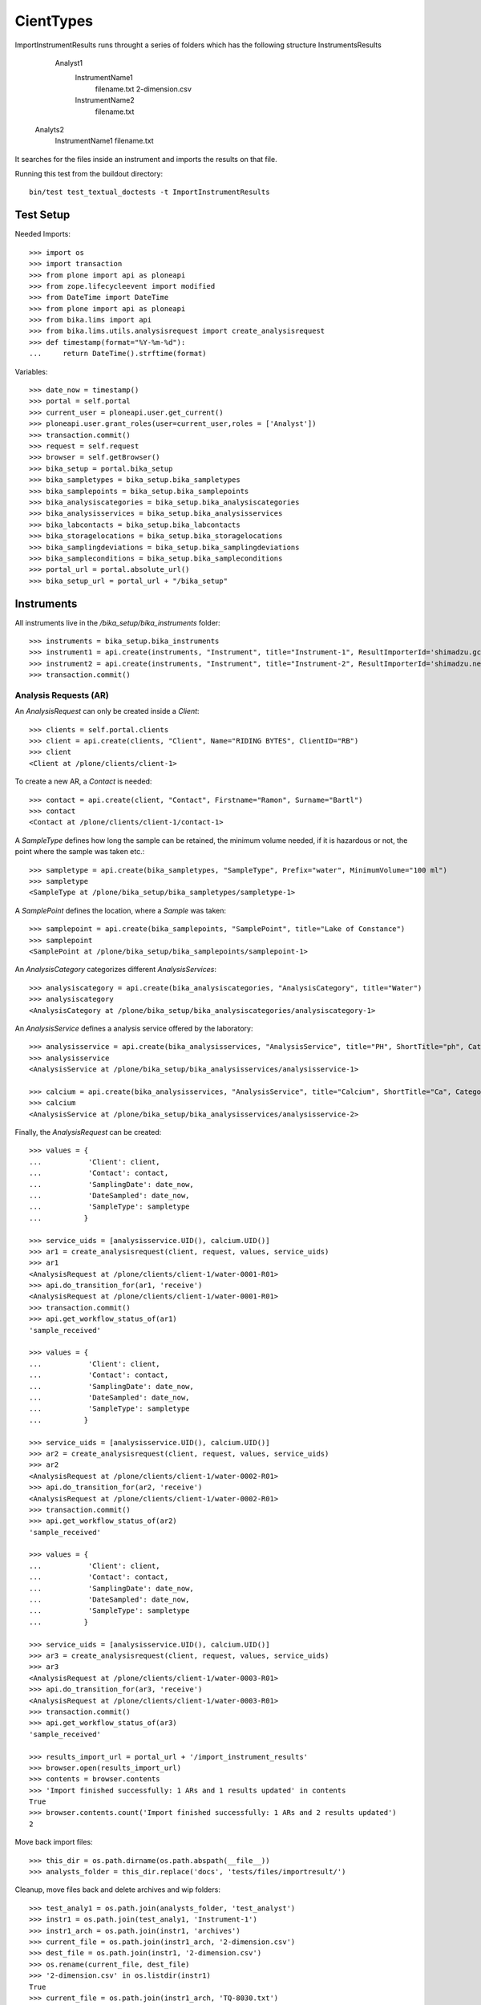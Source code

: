 ==========
CientTypes
==========

ImportInstrumentResults runs throught a series of folders which has the
following structure 
InstrumentsResults
    Analyst1
        InstrumentName1
            filename.txt
            2-dimension.csv
        InstrumentName2
            filename.txt
   Analyts2
        InstrumentName1
        filename.txt
It searches for the files inside an instrument and imports the results on that
file.

Running this test from the buildout directory::

    bin/test test_textual_doctests -t ImportInstrumentResults

Test Setup
==========
Needed Imports::

    >>> import os
    >>> import transaction
    >>> from plone import api as ploneapi
    >>> from zope.lifecycleevent import modified
    >>> from DateTime import DateTime
    >>> from plone import api as ploneapi
    >>> from bika.lims import api
    >>> from bika.lims.utils.analysisrequest import create_analysisrequest
    >>> def timestamp(format="%Y-%m-%d"):
    ...     return DateTime().strftime(format)

Variables::

    >>> date_now = timestamp()
    >>> portal = self.portal
    >>> current_user = ploneapi.user.get_current()
    >>> ploneapi.user.grant_roles(user=current_user,roles = ['Analyst'])
    >>> transaction.commit()
    >>> request = self.request
    >>> browser = self.getBrowser()
    >>> bika_setup = portal.bika_setup
    >>> bika_sampletypes = bika_setup.bika_sampletypes
    >>> bika_samplepoints = bika_setup.bika_samplepoints
    >>> bika_analysiscategories = bika_setup.bika_analysiscategories
    >>> bika_analysisservices = bika_setup.bika_analysisservices
    >>> bika_labcontacts = bika_setup.bika_labcontacts
    >>> bika_storagelocations = bika_setup.bika_storagelocations
    >>> bika_samplingdeviations = bika_setup.bika_samplingdeviations
    >>> bika_sampleconditions = bika_setup.bika_sampleconditions
    >>> portal_url = portal.absolute_url()
    >>> bika_setup_url = portal_url + "/bika_setup"


Instruments
===========

All instruments live in the `/bika_setup/bika_instruments` folder::

    >>> instruments = bika_setup.bika_instruments
    >>> instrument1 = api.create(instruments, "Instrument", title="Instrument-1", ResultImporterId='shimadzu.gcms.tq8030')
    >>> instrument2 = api.create(instruments, "Instrument", title="Instrument-2", ResultImporterId='shimadzu.nexera.LC2040C')
    >>> transaction.commit()

Analysis Requests (AR)
----------------------

An `AnalysisRequest` can only be created inside a `Client`::

    >>> clients = self.portal.clients
    >>> client = api.create(clients, "Client", Name="RIDING BYTES", ClientID="RB")
    >>> client
    <Client at /plone/clients/client-1>

To create a new AR, a `Contact` is needed::

    >>> contact = api.create(client, "Contact", Firstname="Ramon", Surname="Bartl")
    >>> contact
    <Contact at /plone/clients/client-1/contact-1>

A `SampleType` defines how long the sample can be retained, the minimum volume
needed, if it is hazardous or not, the point where the sample was taken etc.::

    >>> sampletype = api.create(bika_sampletypes, "SampleType", Prefix="water", MinimumVolume="100 ml")
    >>> sampletype
    <SampleType at /plone/bika_setup/bika_sampletypes/sampletype-1>

A `SamplePoint` defines the location, where a `Sample` was taken::

    >>> samplepoint = api.create(bika_samplepoints, "SamplePoint", title="Lake of Constance")
    >>> samplepoint
    <SamplePoint at /plone/bika_setup/bika_samplepoints/samplepoint-1>

An `AnalysisCategory` categorizes different `AnalysisServices`::

    >>> analysiscategory = api.create(bika_analysiscategories, "AnalysisCategory", title="Water")
    >>> analysiscategory
    <AnalysisCategory at /plone/bika_setup/bika_analysiscategories/analysiscategory-1>

An `AnalysisService` defines a analysis service offered by the laboratory::

    >>> analysisservice = api.create(bika_analysisservices, "AnalysisService", title="PH", ShortTitle="ph", Category=analysiscategory, Keyword="PH")
    >>> analysisservice
    <AnalysisService at /plone/bika_setup/bika_analysisservices/analysisservice-1>

    >>> calcium = api.create(bika_analysisservices, "AnalysisService", title="Calcium", ShortTitle="Ca", Category=analysiscategory, Keyword="Ca")
    >>> calcium
    <AnalysisService at /plone/bika_setup/bika_analysisservices/analysisservice-2>

Finally, the `AnalysisRequest` can be created::

    >>> values = {
    ...           'Client': client,
    ...           'Contact': contact,
    ...           'SamplingDate': date_now,
    ...           'DateSampled': date_now,
    ...           'SampleType': sampletype
    ...          }

    >>> service_uids = [analysisservice.UID(), calcium.UID()]
    >>> ar1 = create_analysisrequest(client, request, values, service_uids)
    >>> ar1
    <AnalysisRequest at /plone/clients/client-1/water-0001-R01>
    >>> api.do_transition_for(ar1, 'receive')
    <AnalysisRequest at /plone/clients/client-1/water-0001-R01>
    >>> transaction.commit()
    >>> api.get_workflow_status_of(ar1)
    'sample_received'

    >>> values = {
    ...           'Client': client,
    ...           'Contact': contact,
    ...           'SamplingDate': date_now,
    ...           'DateSampled': date_now,
    ...           'SampleType': sampletype
    ...          }

    >>> service_uids = [analysisservice.UID(), calcium.UID()]
    >>> ar2 = create_analysisrequest(client, request, values, service_uids)
    >>> ar2
    <AnalysisRequest at /plone/clients/client-1/water-0002-R01>
    >>> api.do_transition_for(ar2, 'receive')
    <AnalysisRequest at /plone/clients/client-1/water-0002-R01>
    >>> transaction.commit()
    >>> api.get_workflow_status_of(ar2)
    'sample_received'

    >>> values = {
    ...           'Client': client,
    ...           'Contact': contact,
    ...           'SamplingDate': date_now,
    ...           'DateSampled': date_now,
    ...           'SampleType': sampletype
    ...          }

    >>> service_uids = [analysisservice.UID(), calcium.UID()]
    >>> ar3 = create_analysisrequest(client, request, values, service_uids)
    >>> ar3
    <AnalysisRequest at /plone/clients/client-1/water-0003-R01>
    >>> api.do_transition_for(ar3, 'receive')
    <AnalysisRequest at /plone/clients/client-1/water-0003-R01>
    >>> transaction.commit()
    >>> api.get_workflow_status_of(ar3)
    'sample_received'

    >>> results_import_url = portal_url + '/import_instrument_results'
    >>> browser.open(results_import_url)
    >>> contents = browser.contents
    >>> 'Import finished successfully: 1 ARs and 1 results updated' in contents
    True
    >>> browser.contents.count('Import finished successfully: 1 ARs and 2 results updated')
    2

Move back import files::

    >>> this_dir = os.path.dirname(os.path.abspath(__file__))
    >>> analysts_folder = this_dir.replace('docs', 'tests/files/importresult/')

Cleanup, move files back and delete archives and wip folders::

    >>> test_analy1 = os.path.join(analysts_folder, 'test_analyst')
    >>> instr1 = os.path.join(test_analy1, 'Instrument-1')
    >>> instr1_arch = os.path.join(instr1, 'archives')
    >>> current_file = os.path.join(instr1_arch, '2-dimension.csv')
    >>> dest_file = os.path.join(instr1, '2-dimension.csv')
    >>> os.rename(current_file, dest_file)
    >>> '2-dimension.csv' in os.listdir(instr1)
    True
    >>> current_file = os.path.join(instr1_arch, 'TQ-8030.txt')
    >>> dest_file = os.path.join(instr1, 'TQ-8030.txt')
    >>> os.rename(current_file, dest_file)
    >>> 'TQ-8030.txt' in os.listdir(instr1)
    True
    >>> os.rmdir(instr1_arch)
    >>> os.rmdir(os.path.join(instr1, 'wip'))

    >>> instr2 = os.path.join(test_analy1, 'Instrument-2')
    >>> instr2_arch = os.path.join(instr2, 'archives')
    >>> current_file = os.path.join(instr2_arch, 'nexera')
    >>> dest_file = os.path.join(instr2, 'nexera')
    >>> os.rename(current_file, dest_file)
    >>> 'nexera' in os.listdir(instr2)
    True
    >>> os.rmdir(instr2_arch)
    >>> os.rmdir(os.path.join(instr2, 'wip'))
